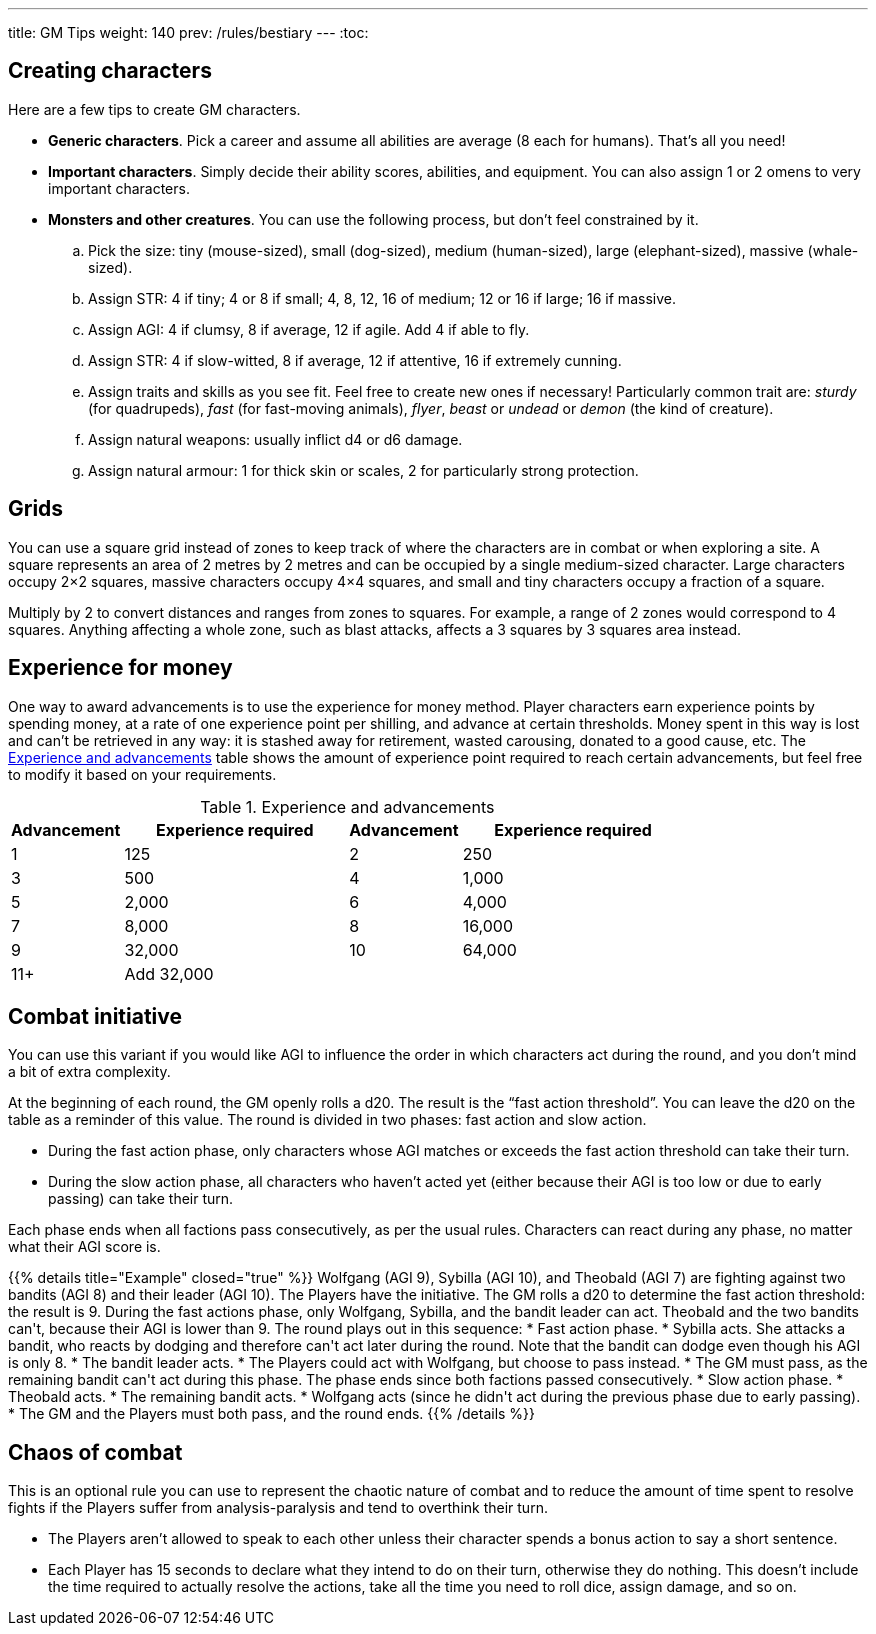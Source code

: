 ---
title: GM Tips
weight: 140
prev: /rules/bestiary
---
:toc:


== Creating characters

Here are a few tips to create GM characters.

* *Generic characters*.
Pick a career and assume all abilities are average (8 each for humans).
That's all you need!

* *Important characters*.
Simply decide their ability scores, abilities, and equipment.
You can also assign 1 or 2 omens to very important characters.

* *Monsters and other creatures*.
You can use the following process, but don't feel constrained by it.

.. Pick the size: tiny (mouse-sized), small (dog-sized), medium (human-sized), large (elephant-sized), massive (whale-sized).

.. Assign STR: 4 if tiny; 4 or 8 if small; 4, 8, 12, 16 of medium; 12 or 16 if large; 16 if massive.

.. Assign AGI: 4 if clumsy, 8 if average, 12 if agile.
Add 4 if able to fly.

.. Assign STR: 4 if slow-witted, 8 if average, 12 if attentive, 16 if extremely cunning.

.. Assign traits and skills as you see fit.
Feel free to create new ones if necessary!
Particularly common trait are: _sturdy_ (for quadrupeds), _fast_ (for fast-moving animals), _flyer_, _beast_ or _undead_ or _demon_ (the kind of creature).

.. Assign natural weapons: usually inflict d4 or d6 damage.

.. Assign natural armour: 1 for thick skin or scales, 2 for particularly strong protection.


== Grids

You can use a square grid instead of zones to keep track of where the characters are in combat or when exploring a site.
A square represents an area of 2 metres by 2 metres and can be occupied by a single medium-sized character.
Large characters occupy 2×2 squares, massive characters occupy 4×4 squares, and small and tiny characters occupy a fraction of a square.

Multiply by 2 to convert distances and ranges from zones to squares.
For example, a range of 2 zones would correspond to 4 squares.
Anything affecting a whole zone, such as blast attacks, affects a 3 squares by 3 squares area instead.


== Experience for money

One way to award advancements is to use the experience for money method.
Player characters earn experience points by spending money, at a rate of one experience point per shilling, and advance at certain thresholds.
Money spent in this way is lost and can't be retrieved in any way: it is stashed away for retirement, wasted carousing, donated to a good cause, etc.
The <<tb_experience_and_advancements>> table shows the amount of experience point required to reach certain advancements, but feel free to modify it based on your requirements.

.Experience and advancements
[[tb_experience_and_advancements]]
[options='header, unbreakable', cols="^2,^4,^2,^4"]
|===
|Advancement |Experience required
|Advancement |Experience required
|1   |125
|2   |250
|3   |500
|4   |1,000
|5   |2,000
|6   |4,000
|7   |8,000
|8   |16,000
|9   |32,000
|10  |64,000
|11+  3+|Add 32,000
|===


== Combat initiative

You can use this variant if you would like AGI to influence the order in which characters act during the round, and you don't mind a bit of extra complexity.

At the beginning of each round, the GM openly rolls a d20.
The result is the "`fast action threshold`".
You can leave the d20 on the table as a reminder of this value.
The round is divided in two phases: fast action and slow action.

* During the fast action phase, only characters whose AGI matches or exceeds the fast action threshold can take their turn.

* During the slow action phase, all characters who haven't acted yet (either because their AGI is too low or due to early passing) can take their turn.

Each phase ends when all factions pass consecutively, as per the usual rules.
Characters can react during any phase, no matter what their AGI score is.

++++
{{% details title="Example" closed="true" %}}

Wolfgang (AGI 9), Sybilla (AGI 10), and Theobald (AGI 7) are fighting against two bandits (AGI 8) and their leader (AGI 10).
The Players have the initiative.

The GM rolls a d20 to determine the fast action threshold: the result is 9.
During the fast actions phase, only Wolfgang, Sybilla, and the bandit leader can act.
Theobald and the two bandits can't, because their AGI is lower than 9.
The round plays out in this sequence:

* Fast action phase.

    * Sybilla acts.
      She attacks a bandit, who reacts by dodging and therefore can't act later during the round.
      Note that the bandit can dodge even though his AGI is only 8.

    * The bandit leader acts.

    * The Players could act with Wolfgang, but choose to pass instead.

    * The GM must pass, as the remaining bandit can't act during this phase.
      The phase ends since both factions passed consecutively.

* Slow action phase.

    * Theobald acts.

    * The remaining bandit acts.

    * Wolfgang acts (since he didn't act during the previous phase due to early passing).

    * The GM and the Players must both pass, and the round ends.

{{% /details %}}
++++


== Chaos of combat

This is an optional rule you can use to represent the chaotic nature of combat and to reduce the amount of time spent to resolve fights if the Players suffer from analysis-paralysis and tend to overthink their turn.

* The Players aren't allowed to speak to each other unless their character spends a bonus action to say a short sentence.

* Each Player has 15 seconds to declare what they intend to do on their turn, otherwise they do nothing.
This doesn't include the time required to actually resolve the actions, take all the time you need to roll dice, assign damage, and so on.
